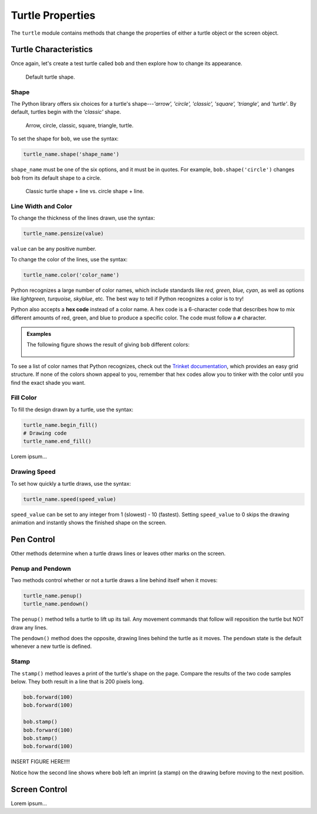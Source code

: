 Turtle Properties
=================

The ``turtle`` module contains methods that change the properties of either a
turtle object or the screen object.

Turtle Characteristics
----------------------

Once again, let's create a test turtle called ``bob`` and then explore how to
change its appearance.

.. sourcecode:: python
   :linenos:

   import turtle

   bob = turtle.Turtle()

.. figure:: ./figures/not-a-turtle.png
   :alt: Image showing the default Python turtle shape.

   Default turtle shape.

Shape
^^^^^

The Python library offers six choices for a turtle's shape---*'arrow', 'circle',
'classic', 'square', 'triangle',* and *'turtle'*. By default, turtles begin
with the *'classic'* shape.

.. figure:: ./figures/turtle-shapes.png
   :alt: Image showing the six shape options for Python turtles.

   Arrow, circle, classic, square, triangle, turtle.

To set the shape for ``bob``, we use the syntax:

.. sourcecode:: python

   turtle_name.shape('shape_name')

``shape_name`` must be one of the six options, and it must be in quotes. For
example, ``bob.shape('circle')`` changes ``bob`` from its default shape to a
circle.

.. figure:: ./figures/circle-turtle-line.png
   :alt: Image comparing the default drawing shape vs. a circle shape.

   Classic turtle shape + line vs. circle shape + line.

Line Width and Color
^^^^^^^^^^^^^^^^^^^^

To change the thickness of the lines drawn, use the syntax:

.. sourcecode:: python

   turtle_name.pensize(value)

``value`` can be any positive number.

To change the color of the lines, use the syntax:

.. sourcecode:: python

   turtle_name.color('color_name')

Python recognizes a large number of color names, which include standards like
*red, green, blue, cyan*, as well as options like *lightgreen, turquoise,
skyblue*, etc. The best way to tell if Python recognizes a color is to try!

.. index:: ! hex code

Python also accepts a **hex code** instead of a color name. A hex code is a
6-character code that describes how to mix different amounts of red, green, and
blue to produce a specific color. The code must follow a ``#`` character.

.. admonition:: Examples

   The following figure shows the result of giving ``bob`` different colors:

   .. sourcecode:: python
      :linenos:

      bob.pensize(3)                # Set the line thickness to 3 pixels.
      bob.color('red')
      bob.color('purple')
      bob.color('light salmon')     # Yeah, this is a color.
      bob.color('#3c79b8')          # Hex code for LaunchCode blue.

   .. figure:: ./figures/4-turtle-colors.png
      :alt: Image showing red, purple, light salmon and LaunchCode blue.

To see a list of color names that Python recognizes, check out the
`Trinket documentation <https://trinket.io/docs/colors>`__, which provides an
easy grid structure. If none of the colors shown appeal to you, remember that
hex codes allow you to tinker with the color until you find the exact shade you
want.

Fill Color
^^^^^^^^^^

To fill the design drawn by a turtle, use the syntax:

.. sourcecode:: python

   turtle_name.begin_fill()
   # Drawing code
   turtle_name.end_fill()

Lorem ipsum...

Drawing Speed
^^^^^^^^^^^^^

To set how quickly a turtle draws, use the syntax:

.. sourcecode:: python

   turtle_name.speed(speed_value)

``speed_value`` can be set to any integer from 1 (slowest) - 10 (fastest).
Setting ``speed_value`` to 0 skips the drawing animation and instantly shows
the finished shape on the screen.

Pen Control
-----------

Other methods determine when a turtle draws lines or leaves other marks on the
screen.

Penup and Pendown
^^^^^^^^^^^^^^^^^

Two methods control whether or not a turtle draws a line behind itself when it
moves:

.. sourcecode:: python

   turtle_name.penup()
   turtle_name.pendown()

The ``penup()`` method tells a turtle to lift up its tail. Any movement
commands that follow will reposition the turtle but NOT draw any lines.

The ``pendown()`` method does the opposite, drawing lines behind the turtle as
it moves. The ``pendown`` state is the default whenever a new turtle is
defined.

Stamp
^^^^^

The ``stamp()`` method leaves a print of the turtle's shape on the page.
Compare the results of the two code samples below. They both result in a line
that is 200 pixels long.

.. sourcecode:: python

   bob.forward(100)
   bob.forward(100)

   bob.stamp()
   bob.forward(100)
   bob.stamp()
   bob.forward(100)

INSERT FIGURE HERE!!!!

Notice how the second line shows where ``bob`` left an imprint (a stamp)
on the drawing before moving to the next position.

Screen Control
--------------

Lorem ipsum...
